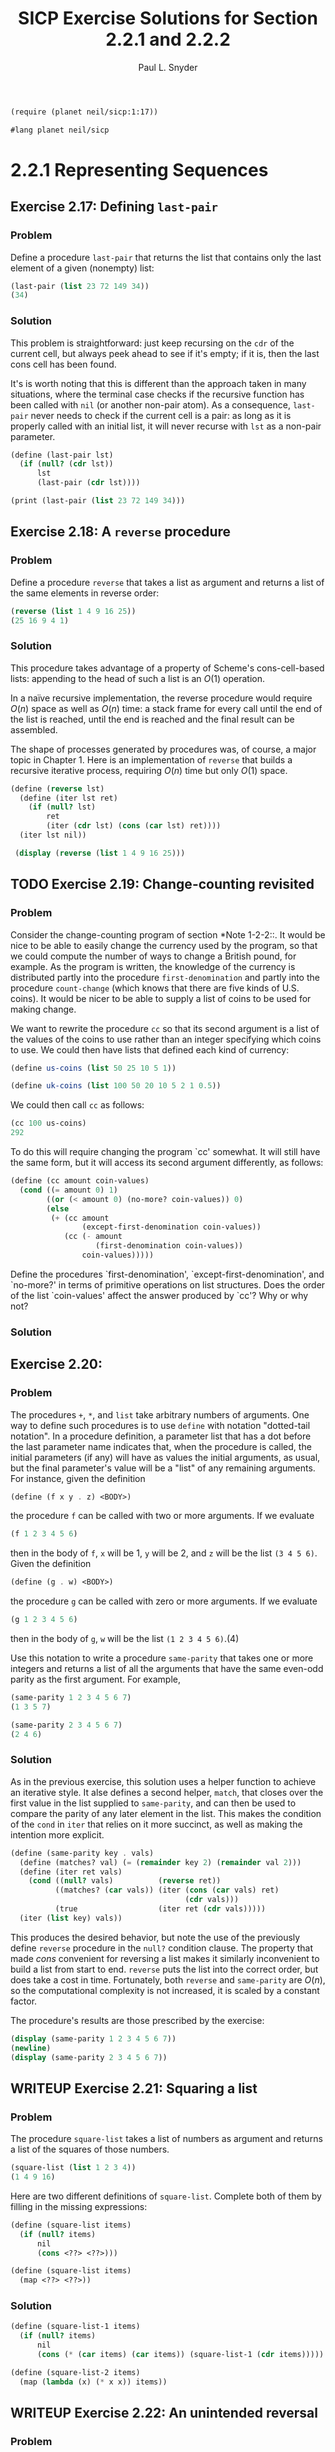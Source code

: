 #+TITLE: SICP Exercise Solutions for Section 2.2.1 and 2.2.2
#+AUTHOR: Paul L. Snyder
#+EMAIL: paul@pataprogramming.com
#+TODO: TODO(t) WRITEUP(w) || (d)

#+OPTIONS: num:0

#+LaTeX_HEADER: \usepackage{minted}
#+LaTeX_HEADER: \usepackage{color}
#+LaTeX_HEADER: \usepackage{xcolor}
#+LateX_HEADER: \usemintedstyle{friendly}
#+LaTeX_HEADER: \newminted{clojure}{fontsize=\large}
#+LaTeX_HEADER: \newminted{java}{fontsize=\large}
#+LaTeX_HEADER: \newminted{common-lisp}{fontsize=\large}
#+LaTeX_HEADER: \newminted{scheme}{fontsize=\large}

#+name: setup-minted
#+begin_src emacs-lisp :exports none :results silent
  (setq org-latex-listings 'minted)
  (add-to-list 'org-latex-packages-alist '("" "minted"))
  (setq org-latex-custom-lang-environments
        '(
         (emacs-lisp "common-lispcode")
         (scheme "schemecode")
         (lisp "common-lispcode")
         (java "javacode")
         (clojure "clojurecode")
          ))
  (setq org-latex-minted-options
        '(("frame" "lines")
          ("fontsize" "\\normalsize")
          ("linenos" "")))
  (setq org-latex-pdf-process
        '("pdflatex -shell-escape -interaction nonstopmode -output-directory %o %f"
          "pdflatex -shell-escape -interaction nonstopmode -output-directory %o %f"
          "pdflatex -shell-escape -interaction nonstopmode -output-directory %o %f"))
#+end_src

#+BEGIN_LaTeX
\newcommand{\red}[1]{{\color{red}#1}}
\newcommand{\orange}[1]{{\color{orange}#1}}
\newcommand{\purple}[1]{{\color{purple}#1}}
\definecolor{darkgreen}{HTML}{006B3C}
\newcommand{\green}[1]{{\color{darkgreen}#1}}
\newcommand{\blue}[1]{{\color{blue}#1}}
\definecolor{indigo}{HTML}{4B0082}
\newcommand{\indigo}[1]{{\color{indigo}#1}}
\newcommand{\java}{\red{Java}}
\newcommand{\lisp}{\red{Lisp}}
\newcommand{\clojure}{\blue{Clojure}}
#+END_LaTeX

#+BEGIN_SRC scheme :session 2-2b :results silent
  (require (planet neil/sicp:1:17))
#+END_SRC

#+BEGIN_SRC scheme :eval never :tangle 2-2b.rkt
  #lang planet neil/sicp
#+END_SRC

* 2.2.1 Representing Sequences
** Exercise 2.17: Defining =last-pair=
*** Problem
     Define a procedure =last-pair= that returns the
     list that contains only the last element of a given (nonempty)
     list:

#+BEGIN_SRC scheme :eval never
  (last-pair (list 23 72 149 34))
  (34)
#+END_SRC

*** Solution

This problem is straightforward: just keep recursing on the =cdr= of
the current cell, but always peek ahead to see if it's empty; if it
is, then the last cons cell has been found.

It's is worth noting that this is different than the approach taken in
many situations, where the terminal case checks if the recursive
function has been called with =nil= (or another non-pair atom).  As a
consequence, =last-pair= never needs to check if the current cell is a
pair: as long as it is properly called with an initial list, it will
never recurse with =lst= as a non-pair parameter.

#+BEGIN_SRC scheme :session 2-2 :results output
  (define (last-pair lst)
    (if (null? (cdr lst))
        lst
        (last-pair (cdr lst))))

  (print (last-pair (list 23 72 149 34)))
#+END_SRC

#+RESULTS:
: (mcons 34)

** Exercise 2.18: A =reverse= procedure
*** Problem
     Define a procedure =reverse= that takes a list as
     argument and returns a list of the same elements in reverse order:

#+BEGIN_SRC scheme :eval never
  (reverse (list 1 4 9 16 25))
  (25 16 9 4 1)
#+END_SRC

*** Solution

This procedure takes advantage of a property of Scheme's
cons-cell-based lists: appending to the head of such a list is an
$O(1)$ operation.

In a naïve recursive implementation, the reverse procedure would
require $O(n)$ space as well as $O(n)$ time: a stack frame for every
call until the end of the list is reached, until the end is reached
and the final result can be assembled.

The shape of processes generated by procedures was, of course, a major
topic in Chapter 1. Here is an implementation of =reverse= that builds
a recursive iterative process, requiring $O(n)$ time but only $O(1)$
space.

#+BEGIN_SRC scheme :session 2-2 :results output
  (define (reverse lst)
    (define (iter lst ret)
      (if (null? lst)
          ret
          (iter (cdr lst) (cons (car lst) ret))))
    (iter lst nil))

   (display (reverse (list 1 4 9 16 25)))
#+END_SRC

#+RESULTS:
: (25 16 9 4 1)

** TODO Exercise 2.19: Change-counting revisited
*** Problem
     Consider the change-counting program of section
     *Note 1-2-2::.  It would be nice to be able to easily change the
     currency used by the program, so that we could compute the number
     of ways to change a British pound, for example.  As the program is
     written, the knowledge of the currency is distributed partly into
     the procedure =first-denomination= and partly into the procedure
     =count-change= (which knows that there are five kinds of U.S.
     coins).  It would be nicer to be able to supply a list of coins to
     be used for making change.

     We want to rewrite the procedure =cc= so that its second argument
     is a list of the values of the coins to use rather than an integer
     specifying which coins to use.  We could then have lists that
     defined each kind of currency:

#+BEGIN_SRC scheme :eval never
  (define us-coins (list 50 25 10 5 1))

  (define uk-coins (list 100 50 20 10 5 2 1 0.5))
#+END_SRC

     We could then call =cc= as follows:

#+BEGIN_SRC scheme :eval never
  (cc 100 us-coins)
  292
#+END_SRC

     To do this will require changing the program `cc' somewhat.  It
     will still have the same form, but it will access its second
     argument differently, as follows:

#+BEGIN_SRC scheme :eval never
  (define (cc amount coin-values)
    (cond ((= amount 0) 1)
          ((or (< amount 0) (no-more? coin-values)) 0)
          (else
           (+ (cc amount
                  (except-first-denomination coin-values))
              (cc (- amount
                     (first-denomination coin-values))
                  coin-values)))))
#+END_SRC
     Define the procedures `first-denomination',
     `except-first-denomination', and `no-more?' in terms of primitive
     operations on list structures.  Does the order of the list
     `coin-values' affect the answer produced by `cc'?  Why or why not?

*** Solution
** Exercise 2.20:
*** Problem
     The procedures =+=, =*=, and =list= take
     arbitrary numbers of arguments. One way to define such procedures
     is to use =define= with notation "dotted-tail notation".  In a
     procedure definition, a parameter list that has a dot before the
     last parameter name indicates that, when the procedure is called,
     the initial parameters (if any) will have as values the initial
     arguments, as usual, but the final parameter's value will be a "list"
     of any remaining arguments.  For instance, given the definition

#+BEGIN_SRC scheme :eval never
  (define (f x y . z) <BODY>)
#+END_SRC

     the procedure =f= can be called with two or more arguments.  If we
     evaluate

#+BEGIN_SRC scheme :eval never
  (f 1 2 3 4 5 6)
#+END_SRC

     then in the body of =f=, =x= will be 1, =y= will be 2, and =z=
     will be the list =(3 4 5 6)=.  Given the definition

#+BEGIN_SRC scheme :eval never
  (define (g . w) <BODY>)
#+END_SRC

     the procedure =g= can be called with zero or more arguments.  If we
     evaluate

#+BEGIN_SRC scheme :eval never
  (g 1 2 3 4 5 6)
#+END_SRC

     then in the body of =g=, =w= will be the list =(1 2 3 4 5 6)=.(4)

     Use this notation to write a procedure =same-parity= that takes
     one or more integers and returns a list of all the arguments that
     have the same even-odd parity as the first argument.  For example,

#+BEGIN_SRC scheme :eval never
  (same-parity 1 2 3 4 5 6 7)
  (1 3 5 7)

  (same-parity 2 3 4 5 6 7)
  (2 4 6)
#+END_SRC

*** Solution

As in the previous exercise, this solution uses a helper function to
achieve an iterative style. It alse defines a second helper, =match=,
that closes over the first value in the list supplied to
=same-parity=, and can then be used to compare the parity of any later
element in the list. This makes the condition of the =cond= in =iter=
that relies on it more succinct, as well as making the intention more
explicit.

#+BEGIN_SRC scheme :session 2-2 :results silent
    (define (same-parity key . vals)
      (define (matches? val) (= (remainder key 2) (remainder val 2)))
      (define (iter ret vals)
        (cond ((null? vals)          (reverse ret))
              ((matches? (car vals)) (iter (cons (car vals) ret)
                                           (cdr vals)))
              (true                  (iter ret (cdr vals)))))
      (iter (list key) vals))
#+END_SRC

This produces the desired behavior, but note the use of the previously
define =reverse= procedure in the =null?= condition clause.  The
property that made $cons$ convenient for reversing a list makes it
similarly inconvenient to build a list from start to end. =reverse=
puts the list into the correct order, but does take a cost in
time. Fortunately, both =reverse= and =same-parity= are $O(n)$, so the
computational complexity is not increased, it is scaled by a
constant factor.

The procedure's results are those prescribed by the exercise:

#+BEGIN_SRC scheme :session 2-2 :results output
  (display (same-parity 1 2 3 4 5 6 7))
  (newline)
  (display (same-parity 2 3 4 5 6 7))
#+END_SRC

#+RESULTS:
: (1 3 5 7)
: (2 4 6)

** WRITEUP Exercise 2.21: Squaring a list
*** Problem
     The procedure =square-list= takes a list of
     numbers as argument and returns a list of the squares of those
     numbers.

#+BEGIN_SRC scheme :eval never
          (square-list (list 1 2 3 4))
          (1 4 9 16)
#+END_SRC

     Here are two different definitions of =square-list=.  Complete
     both of them by filling in the missing expressions:

#+BEGIN_SRC scheme :eval never
          (define (square-list items)
            (if (null? items)
                nil
                (cons <??> <??>)))

          (define (square-list items)
            (map <??> <??>))
#+END_SRC

*** Solution

#+BEGIN_SRC scheme :session 2-2
  (define (square-list-1 items)
    (if (null? items)
        nil
        (cons (* (car items) (car items)) (square-list-1 (cdr items)))))

  (define (square-list-2 items)
    (map (lambda (x) (* x x)) items))
#+END_SRC

#+RESULTS:

** WRITEUP Exercise 2.22: An unintended reversal
*** Problem
     Louis Reasoner tries to rewrite the first
     =square-list= procedure of *Note Exercise 2-21:: so that it
     evolves an iterative process:

#+BEGIN_SRC scheme :eval never
  (define (square-list items)
    (define (iter things answer)
      (if (null? things)
          answer
          (iter (cdr things)
                (cons (square (car things))
                      answer))))
    (iter items nil))
#+END_SRC

     Unfortunately, defining =square-list= this way produces the answer
     list in the reverse order of the one desired.  Why?

     Louis then tries to fix his bug by interchanging the arguments to
     =cons=:

#+BEGIN_SRC scheme :eval never
  (define (square-list items)
    (define (iter things answer)
      (if (null? things)
          answer
          (iter (cdr things)
                (cons answer
                      (square (car things))))))
    (iter items nil))
#+END_SRC

     This doesn't work either.  Explain.

*** Solution

For the first example, with each recursive call to =iter=, the =cons=
adds successive items to the left side of the list: when using =cons=,
an item added to a list is appended to the beginning (since the only
$O(1)$ access using the pointer to the cell at the start of the list.

For the second, the procedure builds an ill-formed data
structure. Scheme only treats the pattern of cons cells as a list if,
for each cons structure, the left cell holds a data item and the right
cell holds either a cons cell representing a properly structured list
or =nil=.

** WRITEUP Exercise 2.23: Implementing =for-each=
*** Problem
     The procedure =for-each= is similar to =map=.  It
     takes as arguments a procedure and a list of elements.  However,
     rather than forming a list of the results, =for-each= just applies
     the procedure to each of the elements in turn, from left to right.
     The values returned by applying the procedure to the elements are
     not used at all--=for-each= is used with procedures that perform
     an action, such as printing.  For example,

#+BEGIN_SRC scheme :eval never
  (for-each (lambda (x) (newline) (display x))
            (list 57 321 88))
  57
  321
  88
#+END_SRC

     The value returned by the call to =for-each= (not illustrated
     above) can be something arbitrary, such as true.  Give an
     implementation of =for-each=.

*** Solution

#+BEGIN_SRC scheme :session 2-2 :results silent
  (define (for-each proc items)
    (if (null? items)
        nil
        (begin
          (proc (car items))
          (for-each proc (cdr items)))))
#+END_SRC

#+BEGIN_SRC scheme :session 2-2 :results output
(for-each (lambda (x) (print "woo:") (print x) (newline)) '(1 2 5 6 7))
#+END_SRC

#+RESULTS:
: "woo:"1
: "woo:"2
: "woo:"5
: "woo:"6
: "woo:"7


* 2.2.2 Hierarchical Structures
** TODO Exercise 2.24: Box-and-pointer representation
*** Problem
     Suppose we evaluate the expression =(list 1 (list
     2 (list 3 4)))=.  Give the result printed by the interpreter, the
     corresponding box-and-pointer structure, and the interpretation of
     this as a tree (as in *Note Figure 2-6::).

*** Solution

#+BEGIN_SRC scheme :session 2-2 :results output
(print (list 1 (list 2 (list 3 4))))
#+END_SRC

#+RESULTS:
: (mcons 1 (mcons (mcons 2 (mcons (mcons 3 (mcons 4))))))

#+BEGIN_SRC dot :file boxes-2-2.png :export results
  digraph {

  n1 [label=1,shape=record];
  n2 [label=2,shape=record];
  n3 [label=3,shape=record];
  n4 [label=4,shape=record];
  nil1 [label=0,shape=record];
  nil2 [label=0,shape=record];
  nil3 [label=0,shape=record];
  c1-1 [level=1,shape=record,label="{<car>|<cdr>}"];
  c1-2 [level=1,shape=record,label="{<car>|<cdr>}"];
  c2-1 [level=2,shape=record,label="{<car>|<cdr>}"];
  c2-2 [level=2,shape=record,label="{<car>|<cdr>}"];
  c3-1 [level=3,shape=record,label="{<car>|<cdr>}"];
  c3-2 [level=3,shape=record,label="{<car>|<cdr>}"];

  c11:car -> n1;
  c11:cdr -> c12;
  c12:car -> c21;
  c12:cdr -> nil1;

  c21:car -> n2;
  c21:cdr -> c22;
  c22:car -> c31;
  c22:cdr -> nil2;

  c31:car -> n3;
  c31:cdr -> c32;
  c32:car -> n4;
  c32:cdr -> nil3



  }
#+END_SRC

#+RESULTS:
[[file:boxes-2-2.png]]

** WRITEUP Exercise 2.25: Selecting with =car= and =cdr=
*** Problem
     Give combinations of =car=s and =cdr=s that will
     pick 7 from each of the following lists:

#+BEGIN_SRC scheme :eval never
          (1 3 (5 7) 9)

          ((7))

          (1 (2 (3 (4 (5 (6 7))))))
#+END_SRC

*** Solution

#+BEGIN_SRC scheme :session 2-2 :results output
  (define l1 (list 1 3 (list 5 7) 9))
  (define l2 (list (list 7)))
  (define l3 (list 1 (list 2 (list 3 (list 4 (list 5 (list 6 7)))))))

  (print (car (cdr (car (cdr (cdr l1))))))
  (newline)
  (print (car (car l2)))
  (newline)
  (print
   (car (cdr (car (cdr (car (cdr (car (cdr (car (cdr (car (cdr l3)))))))))))))
  (newline)

  (define (iterate f n x)
    (if (<= n 0)
        x
        (iterate f (- n 1) (f x))))

  (print (iterate (compose car cdr) 6 l3))
#+END_SRC

#+RESULTS:
: 7
: 7
: 7
: 7

** WRITEUP Exercise 2.26: Basic list operations
*** Problem
     Suppose we define =x= and =y= to be two lists:

#+BEGIN_SRC scheme :eval never
  (define x (list 1 2))
  (define y (list 4 5 6))
#+END_SRC

     What result is printed by the interpreter in response to
     evaluating each of the following expressions:

#+BEGIN_SRC scheme :eval never
  (append x y)
  (cons x y)
  (list x y)
#+END_SRC

*** Solution
#+BEGIN_SRC scheme :session 2-2 :results output
  (define x (list 1 2))
  (define y (list 4 5 6))

  (print (append x y))
  (newline)
  (print (cons x y))
  (newline)
  (print (list x y))
#+END_SRC

#+RESULTS:
: (mcons 1 (mcons 2 (mcons 4 (mcons 5 (mcons 6)))))
: (mcons (mcons 1 (mcons 2)) (mcons 4 (mcons 5 (mcons 6))))
: (mcons (mcons 1 (mcons 2)) (mcons (mcons 4 (mcons 5 (mcons 6)))))

** WRITEUP Exercise 2.27: Sublist reversal with =deep-reverse=
*** Problem
     Modify your =reverse= procedure of *Note Exercise
     2-18:: to produce a =deep-reverse= procedure that takes a list as
     argument and returns as its value the list with its elements
     reversed and with all sublists deep-reversed as well.  For example,

#+BEGIN_SRC scheme :eval never
  (define x (list (list 1 2) (list 3 4)))

  x
  ((1 2) (3 4))

  (reverse x)
  ((3 4) (1 2))

  (deep-reverse x)
  ((4 3) (2 1))
#+END_SRC

*** Solution

#+BEGIN_SRC scheme :session 2-2 :results output
  (define (deep-reverse lst)
    (define (recurse lst ret)
      (if (null? lst) ret
          (if (pair? lst)
              (recurse (cdr lst) (cons (deep-reverse (car lst)) ret))
              lst)))
    (recurse lst nil))

  (define (deep-reverse-2 lst)
    (define (recurse lst ret)
      (if (null? lst) ret
          (if (pair? lst)
              (recurse (cdr lst) (cons (recurse (car lst) null) ret))
              lst)))
    (recurse lst null))

  (define z (list (list 1 2 3) (list 3 4)))

  (display (reverse z))
  (newline)
  (display (deep-reverse z))
#+END_SRC

#+RESULTS:
: ((3 4) (1 2 3))
: ((4 3) (3 2 1))

** WRITEUP Exercise 2.28: Plucking the leaves with =fringe=
*** Problem
     Write a procedure =fringe= that takes as argument
     a tree (represented as a list) and returns a list whose elements
     are all the leaves of the tree arranged in left-to-right order.
     For example,

#+BEGIN_SRC scheme :eval never
  (define x (list (list 1 2) (list 3 4)))

  (fringe x)
  (1 2 3 4)

  (fringe (list x x))
  (1 2 3 4 1 2 3 4)
#+END_SRC

*** Solution

#+BEGIN_SRC scheme :session 2-2
  (define (fringe tr)
    (if (not (pair? tr))
        tr
        (let ((head (car tr))
              (tail (cdr tr)))
          (if (pair? head)
              (append (fringe head) (fringe tail))
              (cons head (fringe tail))))))

  (define w (list (list 1 2) (list 3 4)))

  (fringe w)
  (fringe (list w w))
  (fringe '(1 2))
#+END_SRC

#+RESULTS:
: {1

** TODO Exercise 2.29: Balancing a mobile
*** Problem
     A binary mobile consists of two branches, a left
     branch and a right branch.  Each branch is a rod of a certain
     length, from which hangs either a weight or another binary mobile.
     We can represent a binary mobile using compound data by
     constructing it from two branches (for example, using =list=):

#+BEGIN_SRC scheme :eval never
  (define (make-mobile left right)
    (list left right))
#+END_SRC

     A branch is constructed from a =length= (which must be a number)
     together with a =structure=, which may be either a number
     (representing a simple weight) or another mobile:

#+BEGIN_SRC scheme :eval never
  (define (make-branch length structure)
    (list length structure))
#+END_SRC

       a. Write the corresponding selectors =left-branch= and
          =right-branch=, which return the branches of a mobile, and
          =branch-length= and =branch-structure=, which return the
          components of a branch.

       b. Using your selectors, define a procedure =total-weight= that
          returns the total weight of a mobile.

       c. A mobile is said to be "balanced" if the torque applied by
          its top-left branch is equal to that applied by its top-right
          branch (that is, if the length of the left rod multiplied by
          the weight hanging from that rod is equal to the
          corresponding product for the right side) and if each of the
          submobiles hanging off its branches is balanced. Design a
          predicate that tests whether a binary mobile is balanced.

       d. Suppose we change the representation of mobiles so that the
          constructors are

#+BEGIN_SRC scheme :eval never
  (define (make-mobile left right)
    (cons left right))

  (define (make-branch length structure)
    (cons length structure))
#+END_SRC

          How much do you need to change your programs to convert to
          the new representation?

*** Solution
** WRITEUP Exercise 2.30: Squaring a tree
*** Problem
     Define a procedure =square-tree= analogous to the
     =square-list= procedure of *Note Exercise 2-21::.  That is,
     =square-list= should behave as follows:

#+BEGIN_SRC scheme :eval never
  (square-tree
   (list 1
         (list 2 (list 3 4) 5)
         (list 6 7)))
  (1 (4 (9 16) 25) (36 49))
#+END_SRC

     Define =square-tree= both directly (i.e., without using any
     higher-order procedures) and also by using =map= and recursion.

*** Solution

#+BEGIN_SRC scheme :session 2-2 :results output
  (define (square-tree-1 tr)
    (cond ((null? tr) nil)
          ((not (pair? tr)) (* tr tr))
          (true (cons (square-tree-1 (car tr)) (square-tree-1 (cdr tr))))))

  (define (square-tree-2 tr)
    (define (square x) (* x x))
    (cond ((null? tr) nil)
          ((not   (pair? tr)) (square tr))
          (true   (map square-tree-2 tr))))

  (define num-tree
    (list 1
          (list 2 (list 3 4) 5)
          (list 6 7)))

  (display (square-tree-1 num-tree))
  (newline)
  (display (square-tree-2 num-tree))
  (newline)
#+END_SRC

#+RESULTS:
: (1 (4 (9 16) 25) (36 49))
: (1 (4 (9 16) 25) (36 49))

** WRITEUP Exercise 2.31: Defining a =tree-map=
*** Problem
     Abstract your answer to *Note Exercise 2-30:: to
     produce a procedure =tree-map= with the property that
     =square-tree= could be defined as

#+BEGIN_SRC scheme :eval never
          (define (square-tree tree) (tree-map square tree))
#+END_SRC

*** Solution

#+BEGIN_SRC scheme :session 2-2 :results output
  (define (square x) (* x x))

  (define (tree-map f tr)
    (define (tree-map-h t) (tree-map f t))
    (cond ((null? tr) nil)
          ((not   (pair? tr)) (f tr))
          (true   (map tree-map-h tr))))

  (define (square-tree-3 tr)
    (tree-map square tr))

  (define num-tree
    (list 1
          (list 2 (list 3 4) 5)
          (list 6 7)))

  (print (square-tree-3 num-tree))
#+END_SRC

#+RESULTS:
: (mcons 1 (mcons (mcons 4 (mcons (mcons 9 (mcons 16)) (mcons 25))) (mcons (mcons 36 (mcons 49)))))

** WRITEUP Exercise 2.32: Generating powersets
*** Problem
     We can represent a set as a list of distinct
     elements, and we can represent the set of all subsets of the set as
     a list of lists.  For example, if the set is =(1 2 3)=, then the
     set of all subsets is =(() (3) (2) (2 3) (1) (1 3) (1 2) (1 2
     3))=.  Complete the following definition of a procedure that
     generates the set of subsets of a set and give a clear explanation
     of why it works:

#+BEGIN_SRC scheme :eval never
  (define (subsets s)
    (if (null? s)
        (list nil)
        (let ((rest (subsets (cdr s))))
          (append rest (map <??> rest)))))
#+END_SRC

*** Solution

#+BEGIN_SRC scheme :session 2-2 :results output
  (define (subsets s)
    (if (null? s)
        (list nil)
        (let ((rest (subsets (cdr s))))
          (append rest (map (lambda (t) (cons (car s) t)) rest)))))

  (display (subsets (list 1 2 3)))
#+END_SRC

#+RESULTS:
: (() (3) (2) (2 3) (1) (1 3) (1 2) (1 2 3))

For a given set $S$, the set of all its subsets are frequently called
its /power set/.  A natural way to generate a set's power set is
recursively: pick an element $x$ of the set $S$; the power set is then
the set of all the subsets of $S$ that do not contain $e$, combined
with all subsets that do contain $e$.
